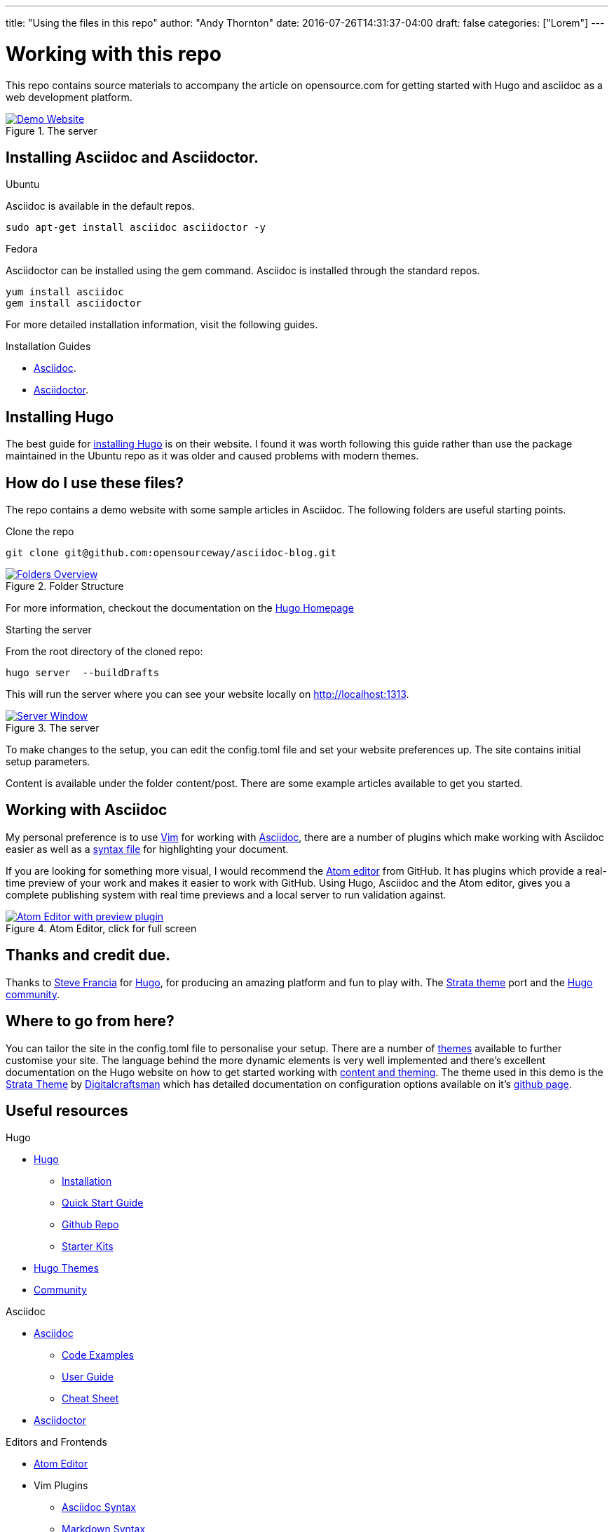 ---
title: "Using the files in this repo"
author: "Andy Thornton"
date: 2016-07-26T14:31:37-04:00
draft: false
categories: ["Lorem"]
---

= Working with this repo

This repo contains source materials to accompany the article on opensource.com for getting started with Hugo and asciidoc as a web development platform.

[#img-homepage]
.The server
[link=https://raw.githubusercontent.com/opensourceway/asciidoc-blog/master/static/images/screenshot-homepage.png]
image::https://raw.githubusercontent.com/opensourceway/asciidoc-blog/master/static/images/screenshot-homepage.png[Demo Website]

== Installing Asciidoc and Asciidoctor.
.Ubuntu
Asciidoc is available in the default repos.
[source,bash]
----
sudo apt-get install asciidoc asciidoctor -y
----

.Fedora
Asciidoctor can be installed using the gem command. Asciidoc is installed through the standard repos.
[source,bash]
----
yum install asciidoc
gem install asciidoctor
----

For more detailed installation information, visit the following guides.

.Installation Guides
* http://asciidoc.org/INSTALL.html[Asciidoc].
* http://asciidoctor.org/docs/install-toolchain/[Asciidoctor].

== Installing Hugo
The best guide for https://gohugo.io/getting-started/installing/[installing Hugo] is on their website. I found it was worth following this guide rather than use the package maintained in the Ubuntu repo as it was older and caused problems with modern themes.

== How do I use these files?
The repo contains a demo website with some sample articles in Asciidoc. The following folders are useful starting points.

.Clone the repo
[source,bash]
----
git clone git@github.com:opensourceway/asciidoc-blog.git
----
[#img-folders]
.Folder Structure
[link=https://raw.githubusercontent.com/opensourceway/asciidoc-blog/master/static/images/screenshot-folders.png]
image::https://raw.githubusercontent.com/opensourceway/asciidoc-blog/master/static/images/screenshot-folders.png[Folders Overview]

For more information, checkout the documentation on the https://gohugo.io/getting-started/directory-structure/[Hugo Homepage]

.Starting the server
From the root directory of the cloned repo:
[source,bash]
----
hugo server  --buildDrafts
----

This will run the server where you can see your website locally on http://localhost:1313[http://localhost:1313].

[#img-server]
.The server
[link=https://raw.githubusercontent.com/opensourceway/asciidoc-blog/master/static/images/screenshot-server.png]
image::https://raw.githubusercontent.com/opensourceway/asciidoc-blog/master/static/images/screenshot-server.png[Server Window]

To make changes to the setup, you can edit the config.toml file and set your website preferences up. The site contains initial setup parameters.

Content is available under the folder content/post. There are some example articles available to get you started.

== Working with Asciidoc
My personal preference is to use http://www.vim.org/download.php[Vim] for working with http://asciidoc.org/[Asciidoc],
there are a number of plugins which make working with Asciidoc easier as well as a http://www.vim.org/scripts/script.php?script_id=1832[syntax file] for highlighting your document.

If you are looking for something more visual, I would recommend the https://atom.io/[Atom editor] from GitHub.
It has plugins which provide a real-time preview of your work and makes it easier to work with GitHub.
Using Hugo, Asciidoc and the Atom editor, gives you a complete publishing system with real time previews and a local server to run validation against.

[#img-atom]
.Atom Editor, click for full screen
[link=https://raw.githubusercontent.com/opensourceway/asciidoc-blog/master/static/images/screenshot-atom-editor.png]
image::https://raw.githubusercontent.com/opensourceway/asciidoc-blog/master/static/images/screenshot-atom-editor-thumbnail.png[Atom Editor with preview plugin]

== Thanks and credit due.
Thanks to http://spf13.com[Steve Francia]	for https://gohugo.io/[Hugo], for producing an amazing platform and fun to play with.
The https://github.com/digitalcraftsman/hugo-strata-theme[Strata theme] port and the https://discourse.gohugo.io/[Hugo community].

== Where to go from here?
You can tailor the site in the config.toml file to personalise your setup. There are a number of https://themes.gohugo.io/[themes] available to further customise your site.
The language behind the more dynamic elements is very well implemented and there's excellent documentation on the Hugo website on how to get started working with https://gohugo.io/templates/[content and theming]. The theme used in this demo is the https://themes.gohugo.io/strata/[Strata Theme] by https://github.com/digitalcraftsman[Digitalcraftsman] which has detailed documentation on configuration options available on it's https://github.com/digitalcraftsman/hugo-strata-theme[github page].

== Useful resources
.Hugo
 * https://gohugo.io/[Hugo]
  - https://gohugo.io/getting-started/installing/[Installation]
  - https://gohugo.io/getting-started/quick-start/[Quick Start Guide]
  - https://github.com/gohugoio/hugo[Github Repo]
  - https://gohugo.io/tools/starter-kits/[Starter Kits]
 * https://themes.gohugo.io/[Hugo Themes]
 * https://discourse.gohugo.io/[Community]

.Asciidoc
* http://asciidoc.org/[Asciidoc]
 - http://asciidoc.org/#_overview_and_examples[Code Examples]
 - http://asciidoc.org/userguide.html[User Guide]
 - http://powerman.name/doc/asciidoc[Cheat Sheet]
* http://asciidoctor.org/[Asciidoctor]

.Editors and Frontends
* https://atom.io/[Atom Editor]
* Vim Plugins
 - http://www.vim.org/scripts/script.php?script_id=1832[Asciidoc Syntax]
 - http://www.vim.org/scripts/script.php?script_id=2882[Markdown Syntax]

Demo and source materials
+++++++++++++++++++++++++
 * https://themes.gohugo.io/strata/[Strata Theme]
 * http://spf13.com/[Steve Francia's homepage] maintainer of Hugo
